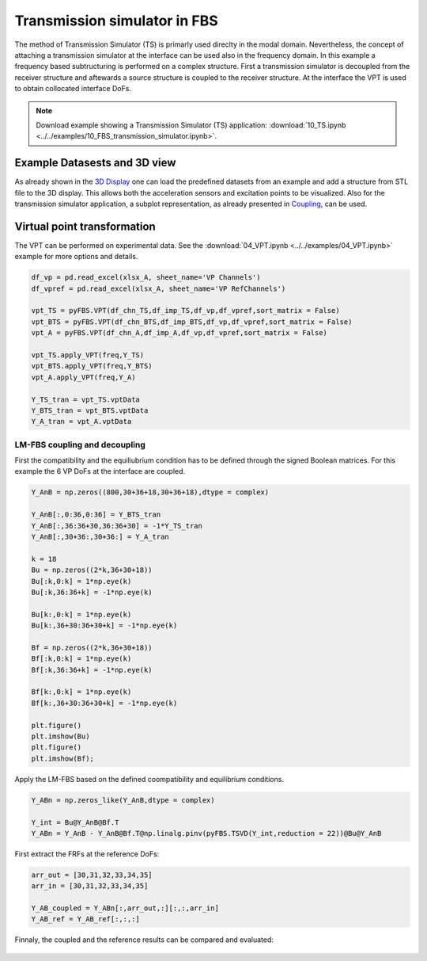 #############################
Transmission simulator in FBS
#############################

The method of Transmission Simulator (TS) is primarly used direclty in the modal domain. Nevertheless, the concept of attaching a transmission simulator at the interface can be used also in the frequency domain. In this example a frequency based subtructuring is performed on a complex structure. First a transmission simulator is decoupled from the receiver structure and aftewards a source structure is coupled to the receiver structure. At the interface the VPT is used to obtain collocated interface DoFs.

.. note:: 
   Download example showing a Transmission Simulator (TS) application: :download:`10_TS.ipynb <../../examples/10_FBS_transmission_simulator.ipynb>`.

Example Datasests and 3D view
*****************************
As already shown in the `3D Display <../../html/examples/01_static_display.html>`_ one can load the predefined datasets from an example and add a structure from STL file to the 3D display. This allows both the acceleration sensors and excitation points to be visualized. Also for the transmission simulator application, a subplot representation, as already presented in `Coupling <../../html/examples/07_coupling.html>`_, can be used.
	
.. figure:: ./data/ten_display_four.png
   :width: 500px
   
Virtual point transformation
****************************
The VPT can be performed on experimental data. See the :download:`04_VPT.ipynb <../../examples/04_VPT.ipynb>` example for more options and details.

.. code-block:: python

	df_vp = pd.read_excel(xlsx_A, sheet_name='VP Channels')
	df_vpref = pd.read_excel(xlsx_A, sheet_name='VP RefChannels')

	vpt_TS = pyFBS.VPT(df_chn_TS,df_imp_TS,df_vp,df_vpref,sort_matrix = False)
	vpt_BTS = pyFBS.VPT(df_chn_BTS,df_imp_BTS,df_vp,df_vpref,sort_matrix = False)
	vpt_A = pyFBS.VPT(df_chn_A,df_imp_A,df_vp,df_vpref,sort_matrix = False)

	vpt_TS.apply_VPT(freq,Y_TS)
	vpt_BTS.apply_VPT(freq,Y_BTS)
	vpt_A.apply_VPT(freq,Y_A)

	Y_TS_tran = vpt_TS.vptData
	Y_BTS_tran = vpt_BTS.vptData
	Y_A_tran = vpt_A.vptData
	
LM-FBS coupling and decoupling
==============================
First the compatibility and the equiliubrium condition has to be defined through the signed Boolean matrices. For this example the 6 VP DoFs at the interface are coupled.

.. code-block:: python

	Y_AnB = np.zeros((800,30+36+18,30+36+18),dtype = complex)

	Y_AnB[:,0:36,0:36] = Y_BTS_tran
	Y_AnB[:,36:36+30,36:36+30] = -1*Y_TS_tran
	Y_AnB[:,30+36:,30+36:] = Y_A_tran

	k = 18
	Bu = np.zeros((2*k,36+30+18))
	Bu[:k,0:k] = 1*np.eye(k)
	Bu[:k,36:36+k] = -1*np.eye(k)

	Bu[k:,0:k] = 1*np.eye(k)
	Bu[k:,36+30:36+30+k] = -1*np.eye(k)

	Bf = np.zeros((2*k,36+30+18))
	Bf[:k,0:k] = 1*np.eye(k)
	Bf[:k,36:36+k] = -1*np.eye(k)

	Bf[k:,0:k] = 1*np.eye(k)
	Bf[k:,36+30:36+30+k] = -1*np.eye(k)

	plt.figure()
	plt.imshow(Bu)
	plt.figure()
	plt.imshow(Bf);
	
.. figure:: ./data/ten_LBS.png
   :width: 300px
   
Apply the LM-FBS based on the defined coompatibility and equilibrium conditions.

.. code-block:: python

	Y_ABn = np.zeros_like(Y_AnB,dtype = complex)

	Y_int = Bu@Y_AnB@Bf.T
	Y_ABn = Y_AnB - Y_AnB@Bf.T@np.linalg.pinv(pyFBS.TSVD(Y_int,reduction = 22))@Bu@Y_AnB
	
First extract the FRFs at the reference DoFs:

.. code-block:: python

	arr_out = [30,31,32,33,34,35]
	arr_in = [30,31,32,33,34,35]

	Y_AB_coupled = Y_ABn[:,arr_out,:][:,:,arr_in]
	Y_AB_ref = Y_AB_ref[:,:,:]
	
Finnaly, the coupled and the reference results can be compared and evaluated:

.. figure:: ./data/ten_result.png
   :width: 500px